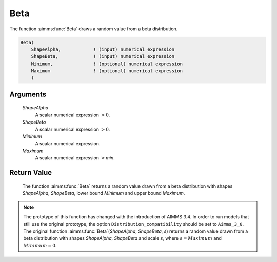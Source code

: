 .. aimms:function:: Beta(ShapeAlpha, ShapeBeta, Minimum, Maximum)

.. _Beta:

Beta
====

The function :aimms:func:`Beta` draws a random value from a beta distribution.

.. code-block:: aimms

    Beta(
        ShapeAlpha,            ! (input) numerical expression
        ShapeBeta,             ! (input) numerical expression
        Minimum,               ! (optional) numerical expression
        Maximum                ! (optional) numerical expression
        )

Arguments
---------

    *ShapeAlpha*
        A scalar numerical expression :math:`> 0`.

    *ShapeBeta*
        A scalar numerical expression :math:`> 0`.

    *Minimum*
        A scalar numerical expression.

    *Maximum*
        A scalar numerical expression :math:`>`\ *min*.

Return Value
------------

    The function :aimms:func:`Beta` returns a random value drawn from a beta
    distribution with shapes *ShapeAlpha*, *ShapeBeta*, lower bound
    *Minimum* and upper bound *Maximum*.

.. note::

    The prototype of this function has changed with the introduction of
    AIMMS 3.4. In order to run models that still use the original prototype,
    the option ``Distribution_compatibility`` should be set to
    ``Aimms_3_0``. The original function :aimms:func:`Beta`\ (*ShapeAlpha*,
    *ShapeBeta*, *s*) returns a random value drawn from a beta distribution
    with shapes *ShapeAlpha*, *ShapeBeta* and scale *s*, where
    :math:`s = Maximum` and :math:`Minimum = 0`.

.. seealso::

    The :aimms:func:`Beta` distribution is discussed in full detail in Appendix A of
    the `Language Reference <https://documentation.aimms.com/_downloads/AIMMS_ref.pdf>`__.
